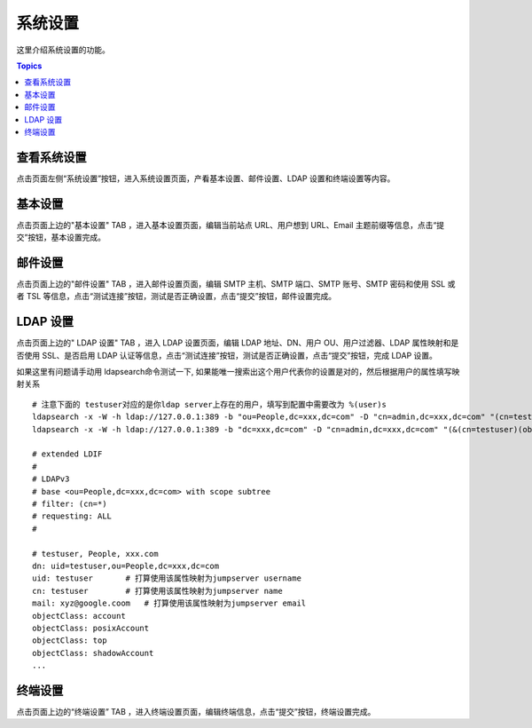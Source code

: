 系统设置
=============

这里介绍系统设置的功能。

.. contents:: Topics

.. _view_system_settings:

查看系统设置
`````````````

点击页面左侧“系统设置”按钮，进入系统设置页面，产看基本设置、邮件设置、LDAP 设置和终端设置等内容。

.. _basic_settings:

基本设置
`````````

点击页面上边的"基本设置" TAB ，进入基本设置页面，编辑当前站点 URL、用户想到 URL、Email 主题前缀等信息，点击“提交”按钮，基本设置完成。

.. _email_settings:

邮件设置
`````````

点击页面上边的"邮件设置" TAB ，进入邮件设置页面，编辑 SMTP 主机、SMTP 端口、SMTP 账号、SMTP 密码和使用 SSL 或者 TSL 等信息，点击“测试连接”按钮，测试是否正确设置，点击“提交”按钮，邮件设置完成。

.. _ladp_settings:

LDAP 设置
````````````

点击页面上边的" LDAP 设置" TAB ，进入 LDAP 设置页面，编辑 LDAP 地址、DN、用户 OU、用户过滤器、LDAP 属性映射和是否使用 SSL、是否启用 LDAP 认证等信息，点击“测试连接”按钮，测试是否正确设置，点击“提交”按钮，完成 LDAP 设置。

如果这里有问题请手动用 ldapsearch命令测试一下, 如果能唯一搜索出这个用户代表你的设置是对的，然后根据用户的属性填写映射关系

.. image:: _static/img/ldapsearch.png
    :alt: LDAP搜索实例

::

   # 注意下面的 testuser对应的是你ldap server上存在的用户，填写到配置中需要改为 %(user)s
   ldapsearch -x -W -h ldap://127.0.0.1:389 -b "ou=People,dc=xxx,dc=com" -D "cn=admin,dc=xxx,dc=com" "(cn=testuser)"
   ldapsearch -x -W -h ldap://127.0.0.1:389 -b "dc=xxx,dc=com" -D "cn=admin,dc=xxx,dc=com" "(&(cn=testuser)(objectClass=account))"

   # extended LDIF
   #
   # LDAPv3
   # base <ou=People,dc=xxx,dc=com> with scope subtree
   # filter: (cn=*)
   # requesting: ALL
   #

   # testuser, People, xxx.com
   dn: uid=testuser,ou=People,dc=xxx,dc=com
   uid: testuser       # 打算使用该属性映射为jumpserver username
   cn: testuser        # 打算使用该属性映射为jumpserver name
   mail: xyz@google.coom   # 打算使用该属性映射为jumpserver email
   objectClass: account
   objectClass: posixAccount
   objectClass: top
   objectClass: shadowAccount
   ...



.. _terminal_settings:

终端设置
````````````

点击页面上边的“终端设置” TAB ，进入终端设置页面，编辑终端信息，点击“提交”按钮，终端设置完成。